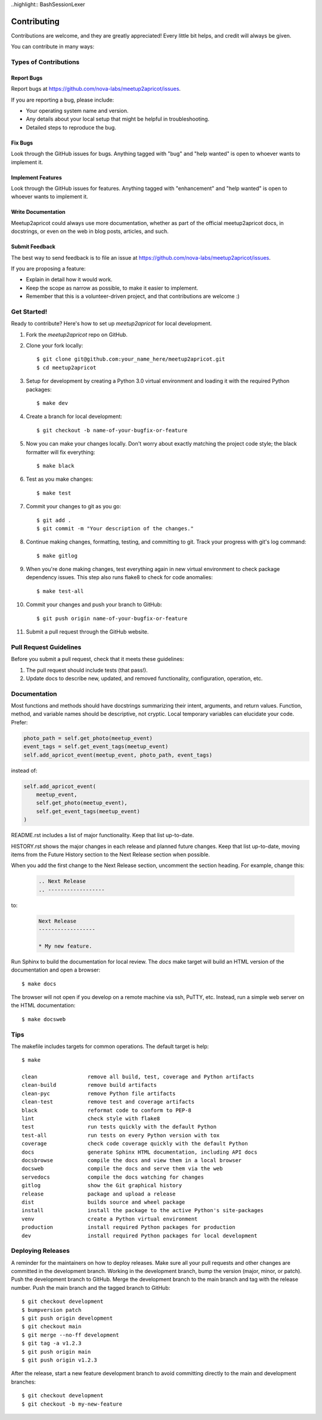 ..highlight:: BashSessionLexer

============
Contributing
============

Contributions are welcome, and they are greatly appreciated! Every little bit
helps, and credit will always be given.

You can contribute in many ways:

Types of Contributions
----------------------

Report Bugs
~~~~~~~~~~~

Report bugs at https://github.com/nova-labs/meetup2apricot/issues.

If you are reporting a bug, please include:

* Your operating system name and version.
* Any details about your local setup that might be helpful in troubleshooting.
* Detailed steps to reproduce the bug.

Fix Bugs
~~~~~~~~

Look through the GitHub issues for bugs. Anything tagged with "bug" and "help
wanted" is open to whoever wants to implement it.

Implement Features
~~~~~~~~~~~~~~~~~~

Look through the GitHub issues for features. Anything tagged with "enhancement"
and "help wanted" is open to whoever wants to implement it.

Write Documentation
~~~~~~~~~~~~~~~~~~~

Meetup2apricot could always use more documentation, whether as part of the
official meetup2apricot docs, in docstrings, or even on the web in blog posts,
articles, and such.

Submit Feedback
~~~~~~~~~~~~~~~

The best way to send feedback is to file an issue at https://github.com/nova-labs/meetup2apricot/issues.

If you are proposing a feature:

* Explain in detail how it would work.
* Keep the scope as narrow as possible, to make it easier to implement.
* Remember that this is a volunteer-driven project, and that contributions
  are welcome :)

Get Started!
------------

Ready to contribute? Here's how to set up `meetup2apricot` for local development.

1. Fork the `meetup2apricot` repo on GitHub.
2. Clone your fork locally::

    $ git clone git@github.com:your_name_here/meetup2apricot.git
    $ cd meetup2apricot

3. Setup for development by creating a Python 3.0 virtual environment and
   loading it with the required Python packages::

    $ make dev

4. Create a branch for local development::

    $ git checkout -b name-of-your-bugfix-or-feature

#. Now you can make your changes locally.
   Don't worry about exactly matching the project code style;
   the black formatter will fix everything::

    $ make black

#. Test as you make changes::

    $ make test

#. Commit your changes to git as you go::

    $ git add .
    $ git commit -m "Your description of the changes."

#. Continue making changes, formatting, testing, and committing to git.
   Track your progress with git's log command::

    $ make gitlog

#. When you're done making changes, test everything again in new virtual
   environment to check package dependency issues.
   This step also runs flake8 to check for code anomalies::
   
    $ make test-all

#. Commit your changes and push your branch to GitHub::

    $ git push origin name-of-your-bugfix-or-feature

#. Submit a pull request through the GitHub website.

Pull Request Guidelines
-----------------------

Before you submit a pull request, check that it meets these guidelines:

1. The pull request should include tests (that pass!).

2. Update docs to describe new, updated, and removed functionality,
   configuration, operation, etc.

Documentation
-------------

Most functions and methods should have docstrings summarizing their intent,
arguments, and return values.
Function, method, and variable names should be descriptive, not cryptic.
Local temporary variables can elucidate your code.
Prefer:

.. code-block:: python3

        photo_path = self.get_photo(meetup_event)
        event_tags = self.get_event_tags(meetup_event)
        self.add_apricot_event(meetup_event, photo_path, event_tags)

instead of:

.. code-block:: python3

        self.add_apricot_event(
            meetup_event,
            self.get_photo(meetup_event),
            self.get_event_tags(meetup_event)
        )

README.rst includes a list of major functionality.
Keep that list up-to-date.
   
HISTORY.rst shows the major changes in each release and planned future changes.
Keep that list up-to-date, moving items from the Future History section to the
Next Release section when possible.

When you add the first change to the Next Release section, uncomment the
section heading.
For example, change this:

   .. code-block:: restructuredtext
      
      .. Next Release
      .. ------------------

to:

   .. code-block:: restructuredtext

      Next Release
      ------------------

      * My new feature.

Run Sphinx to build the documentation for local review.
The *docs* make target will build an HTML version of the documentation and open
a browser::

    $ make docs

The browser will not open if you develop on a remote machine via ssh, PuTTY, etc.
Instead, run a simple web server on the HTML documentation::

    $ make docsweb

Tips
----

The makefile includes targets for common operations.
The default target is help::

    $ make

    clean                remove all build, test, coverage and Python artifacts
    clean-build          remove build artifacts
    clean-pyc            remove Python file artifacts
    clean-test           remove test and coverage artifacts
    black                reformat code to conform to PEP-8
    lint                 check style with flake8
    test                 run tests quickly with the default Python
    test-all             run tests on every Python version with tox
    coverage             check code coverage quickly with the default Python
    docs                 generate Sphinx HTML documentation, including API docs
    docsbrowse           compile the docs and view them in a local browser
    docsweb              compile the docs and serve them via the web
    servedocs            compile the docs watching for changes
    gitlog               show the Git graphical history
    release              package and upload a release
    dist                 builds source and wheel package
    install              install the package to the active Python's site-packages
    venv                 create a Python virtual environment
    production           install required Python packages for production
    dev                  install required Python packages for local development

Deploying Releases
------------------

A reminder for the maintainers on how to deploy releases.
Make sure all your pull requests and other changes are committed in the
development branch.
Working in the development branch, bump the version (major, minor, or patch).
Push the development branch to GitHub.
Merge the development branch to the main branch and tag with the release
number.
Push the main branch and the tagged branch to GitHub::

    $ git checkout development
    $ bumpversion patch
    $ git push origin development
    $ git checkout main
    $ git merge --no-ff development
    $ git tag -a v1.2.3
    $ git push origin main
    $ git push origin v1.2.3

After the release, start a new feature development branch to avoid committing
directly to the main and development branches::

    $ git checkout development
    $ git checkout -b my-new-feature
